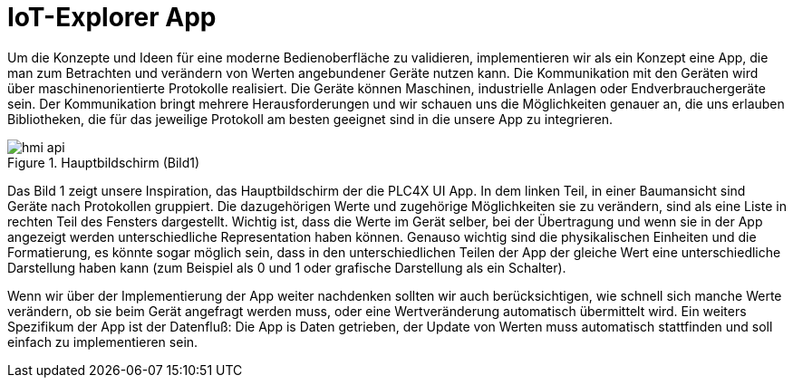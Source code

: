 = IoT-Explorer App

Um die Konzepte und Ideen für eine moderne Bedienoberfläche zu validieren, implementieren wir als ein Konzept eine App, die man zum Betrachten und verändern von Werten angebundener Geräte nutzen kann. Die Kommunikation mit den Geräten wird über maschinenorientierte Protokolle realisiert. Die Geräte können Maschinen, industrielle Anlagen oder Endverbrauchergeräte sein. Der Kommunikation bringt mehrere Herausforderungen und wir schauen uns die Möglichkeiten genauer an, die uns erlauben Bibliotheken, die für das jeweilige Protokoll am besten geeignet sind in die unsere App zu integrieren.

.Hauptbildschirm (Bild1)
image::hmi-api.png[]

Das Bild 1 zeigt unsere Inspiration, das Hauptbildschirm der  die PLC4X UI App. In dem linken Teil, in einer Baumansicht  sind Geräte nach Protokollen gruppiert. Die dazugehörigen Werte und zugehörige Möglichkeiten sie zu verändern, sind als eine Liste in rechten Teil des Fensters dargestellt. Wichtig ist, dass die Werte im Gerät selber, bei der Übertragung und wenn sie in der App angezeigt werden unterschiedliche Representation haben können. Genauso wichtig sind die physikalischen Einheiten und die Formatierung, es könnte sogar möglich sein, dass in den unterschiedlichen Teilen der App der gleiche Wert eine unterschiedliche Darstellung haben kann (zum Beispiel als 0 und 1 oder grafische Darstellung als ein Schalter).

Wenn wir über der Implementierung der App weiter nachdenken sollten wir auch berücksichtigen, wie schnell sich manche Werte verändern, ob sie beim Gerät angefragt werden muss, oder eine Wertveränderung automatisch übermittelt wird.
Ein weiters Spezifikum der App ist der Datenfluß: Die App is Daten getrieben, der Update von Werten muss automatisch stattfinden und soll einfach zu implementieren sein.